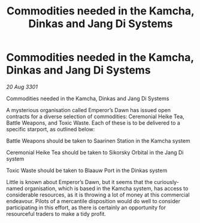 :PROPERTIES:
:ID:       5c20069c-146f-4fac-9f6b-95206ce9db0c
:END:
#+title: Commodities needed in the Kamcha, Dinkas and Jang Di Systems
#+filetags: :galnet:

* Commodities needed in the Kamcha, Dinkas and Jang Di Systems

/20 Aug 3301/

Commodities needed in the Kamcha, Dinkas and Jang Di Systems 
 
A mysterious organisation called Emperor’s Dawn has issued open contracts for a diverse selection of commodities: Ceremonial Heike Tea, Battle Weapons, and Toxic Waste. Each of these is to be delivered to a specific starport, as outlined below: 

Battle Weapons should be taken to Saarinen Station in the Kamcha system 

Ceremonial Heike Tea should be taken to Sikorsky Orbital in the Jang Di system 

Toxic Waste should be taken to Blaauw Port in the Dinkas system 

Little is known about Emperor’s Dawn, but it seems that the curiously-named organisation, which is based in the Kamcha system, has access to considerable resources, as it is throwing a lot of money at this commercial endeavour. Pilots of a mercantile disposition would do well to consider participating in this effort, as there is certainly an opportunity for resourceful traders to make a tidy profit.
